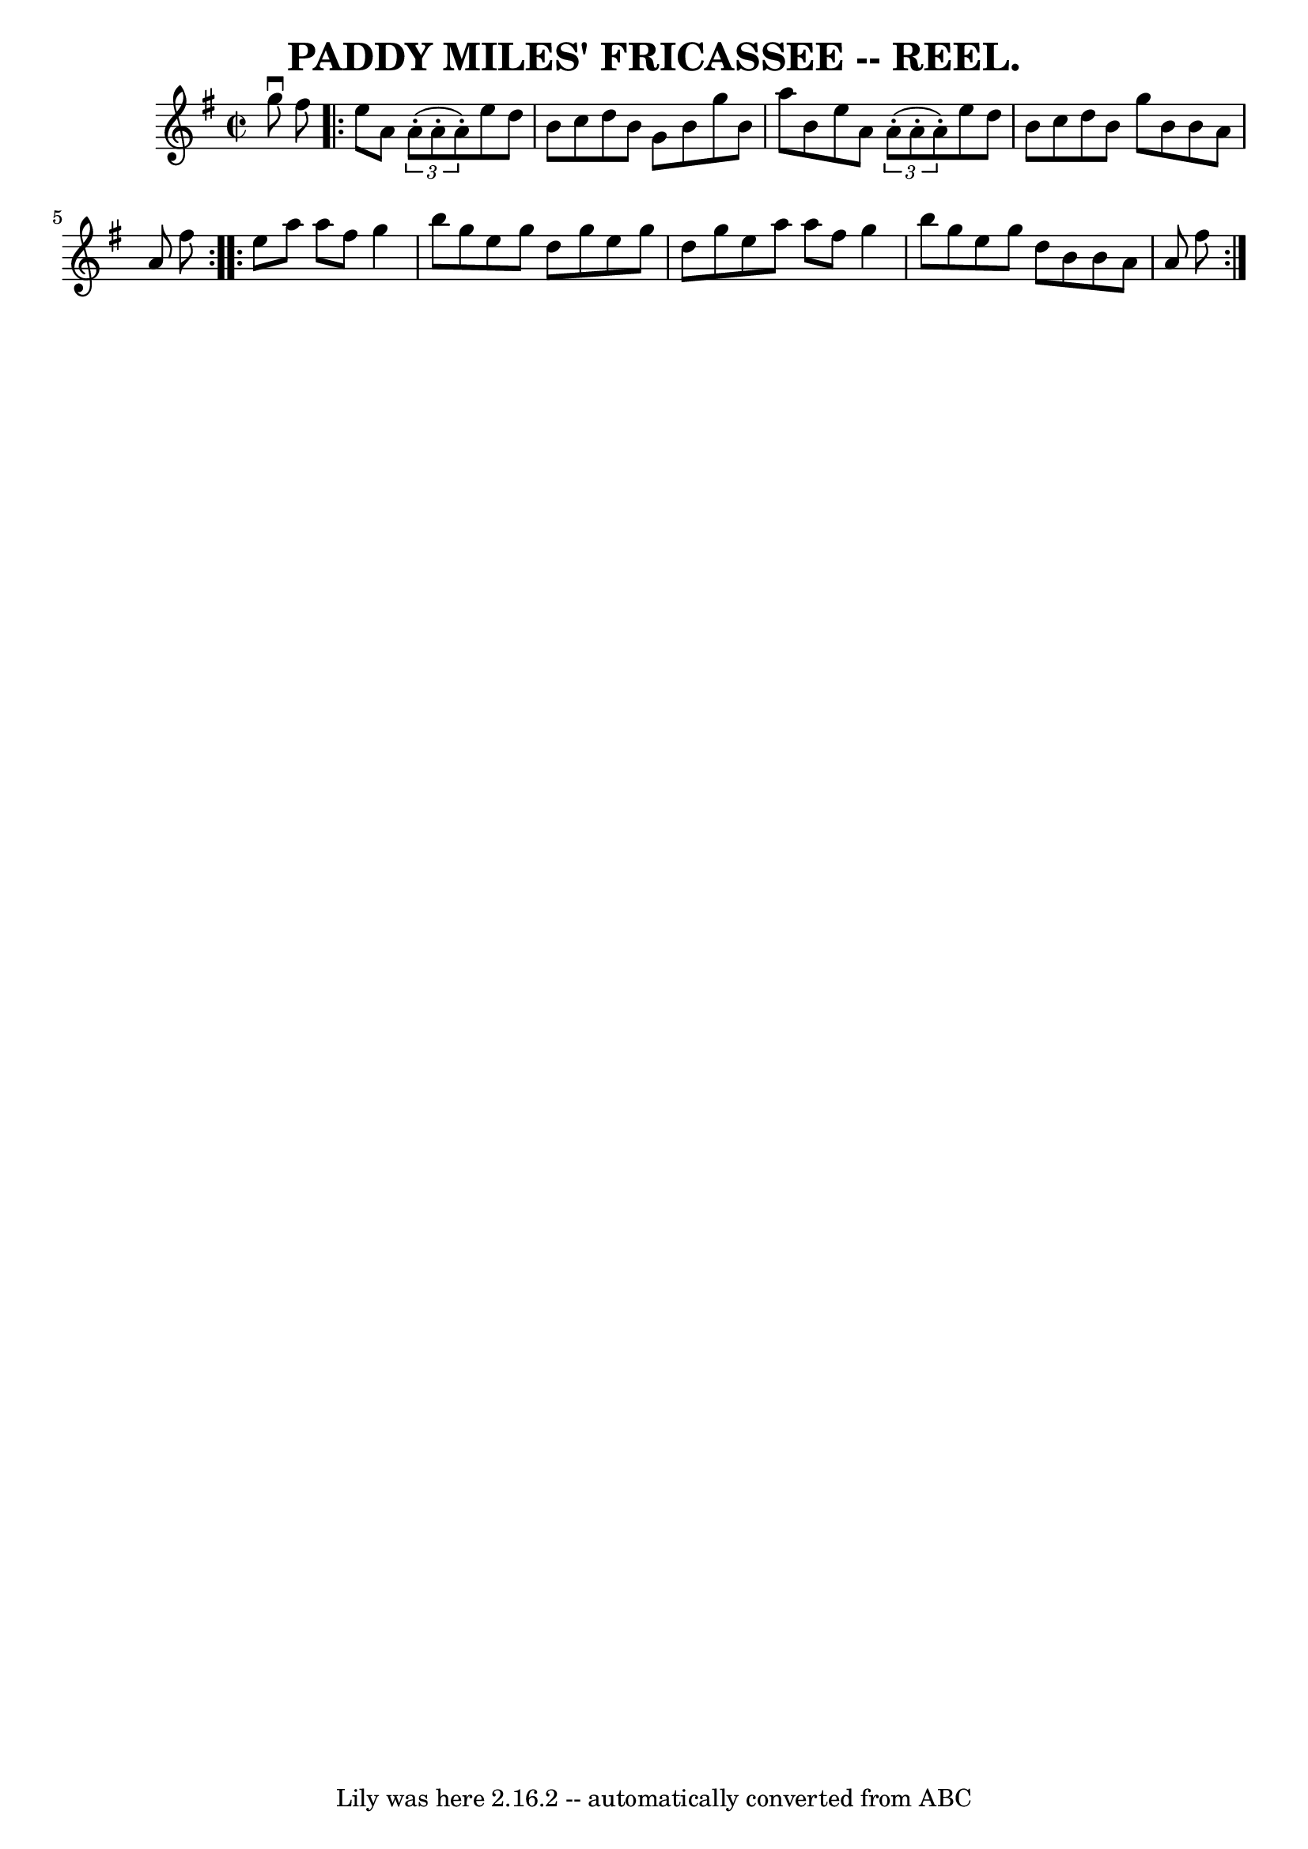 \version "2.7.40"
\header {
	crossRefNumber = "7"
	footnotes = ""
	tagline = "Lily was here 2.16.2 -- automatically converted from ABC"
	title = "PADDY MILES' FRICASSEE -- REEL."
}
voicedefault =  {
\set Score.defaultBarType = "empty"

\override Staff.TimeSignature #'style = #'C
 \time 2/2 \key g \major g''8^\downbow fis''8  \repeat volta 2 { e''8    
a'8    \times 2/3 { a'8 (-. a'8 -. a'8 -.) } e''8 d''8 b'8    
c''8  |
 d''8 b'8 g'8 b'8 g''8 b'8 a''8 b'8  
|
 e''8 a'8    \times 2/3 { a'8 (-. a'8 -. a'8 -.) } e''8  
 d''8 b'8 c''8  |
 d''8 b'8 g''8 b'8 b'8 a'8    
a'8 fis''8  }     \repeat volta 2 { e''8 a''8 a''8 fis''8 g''4 
 b''8 g''8  |
 e''8 g''8 d''8 g''8 e''8 g''8    
d''8 g''8  |
 e''8 a''8 a''8 fis''8 g''4 b''8 g''8 
 |
 e''8 g''8 d''8 b'8 b'8 a'8 a'8 fis''8  }   
}

\score{
    <<

	\context Staff="default"
	{
	    \voicedefault 
	}

    >>
	\layout {
	}
	\midi {}
}
